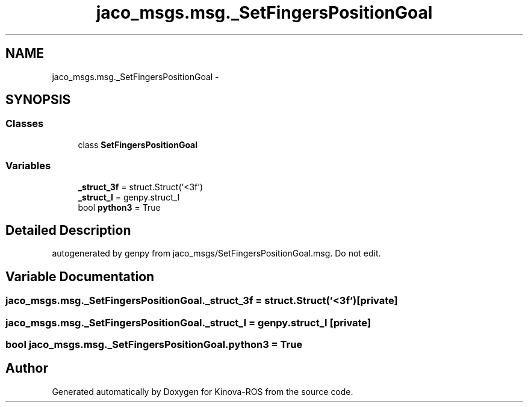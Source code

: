 .TH "jaco_msgs.msg._SetFingersPositionGoal" 3 "Thu Mar 3 2016" "Version 1.0.1" "Kinova-ROS" \" -*- nroff -*-
.ad l
.nh
.SH NAME
jaco_msgs.msg._SetFingersPositionGoal \- 
.SH SYNOPSIS
.br
.PP
.SS "Classes"

.in +1c
.ti -1c
.RI "class \fBSetFingersPositionGoal\fP"
.br
.in -1c
.SS "Variables"

.in +1c
.ti -1c
.RI "\fB_struct_3f\fP = struct\&.Struct('<3f')"
.br
.ti -1c
.RI "\fB_struct_I\fP = genpy\&.struct_I"
.br
.ti -1c
.RI "bool \fBpython3\fP = True"
.br
.in -1c
.SH "Detailed Description"
.PP 

.PP
.nf
autogenerated by genpy from jaco_msgs/SetFingersPositionGoal.msg. Do not edit.
.fi
.PP
 
.SH "Variable Documentation"
.PP 
.SS "jaco_msgs\&.msg\&._SetFingersPositionGoal\&._struct_3f = struct\&.Struct('<3f')\fC [private]\fP"

.SS "jaco_msgs\&.msg\&._SetFingersPositionGoal\&._struct_I = genpy\&.struct_I\fC [private]\fP"

.SS "bool jaco_msgs\&.msg\&._SetFingersPositionGoal\&.python3 = True"

.SH "Author"
.PP 
Generated automatically by Doxygen for Kinova-ROS from the source code\&.
